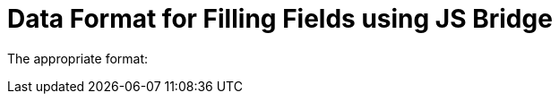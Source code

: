 = Data Format for Filling Fields using JS Bridge

The appropriate format:

ifdef::ios,win[]

[width="100%",cols="34%,^33%,^33%",]
|===
| |*The CT Mobile app* |*The Remote Detailing functionality*

|*The CT Mobile package v. 3.66.6 and above* |YYYY-MM-DD,
[.apiobject]#string# |

|*The CT Mobile package below v. 3.66.6* |dd-MM-yyyy-HH-mm,
[.apiobject]#string# |–
|===

ifdef::andr[]

[width="100%",cols="50%,^50%",]
|===
| |*The CT Mobile app*

|*The CT Mobile package v. 3.66.6 and above* |YYYY-MM-DD,
[.apiobject]#string#

|*The CT Mobile package below v. 3.66.6* |dd-MM-yyyy-HH-mm,
[.apiobject]#string#
|===
